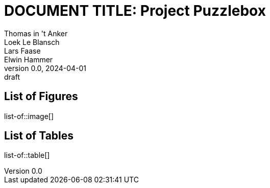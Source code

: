 // (these files are included from the parent directory)
:pdf-theme: ./theme.yml
// :pdf-fontsdir: ./res/font
:bibtex-file: ./share/refs.bib

// document / project info
ifndef::document[]
:document: DOCUMENT TITLE
endif::[]
:project: Project Puzzlebox
:revnumber: 0.0
:revdate: 2024-04-01
:revremark: draft
:author_1: Thomas in 't Anker
:author_2: Loek Le Blansch
:author_3: Lars Faase
:author_4: Elwin Hammer

// numbering / reference styles
:sectnums:
:toclevels: 4
:pagenums:
:xrefstyle: short

// (set and display title)
= {document}: {project}
// start each document with a title page
:title-page:
// followed by a table of contents
:toc:

[discrete]
== List of Figures
list-of::image[]

[discrete]
== List of Tables
list-of::table[]

<<<

// also https://docs.asciidoctor.org/asciidoc/latest/attributes/document-attributes-ref

